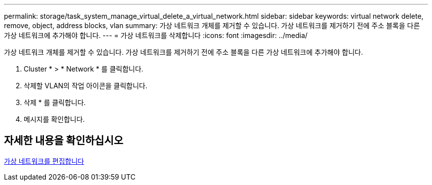 ---
permalink: storage/task_system_manage_virtual_delete_a_virtual_network.html 
sidebar: sidebar 
keywords: virtual network delete, remove, object, address blocks, vlan 
summary: 가상 네트워크 개체를 제거할 수 있습니다. 가상 네트워크를 제거하기 전에 주소 블록을 다른 가상 네트워크에 추가해야 합니다. 
---
= 가상 네트워크를 삭제합니다
:icons: font
:imagesdir: ../media/


[role="lead"]
가상 네트워크 개체를 제거할 수 있습니다. 가상 네트워크를 제거하기 전에 주소 블록을 다른 가상 네트워크에 추가해야 합니다.

. Cluster * > * Network * 를 클릭합니다.
. 삭제할 VLAN의 작업 아이콘을 클릭합니다.
. 삭제 * 를 클릭합니다.
. 메시지를 확인합니다.




== 자세한 내용을 확인하십시오

xref:task_system_manage_virtual_edit_a_virtual_network.adoc[가상 네트워크를 편집합니다]

